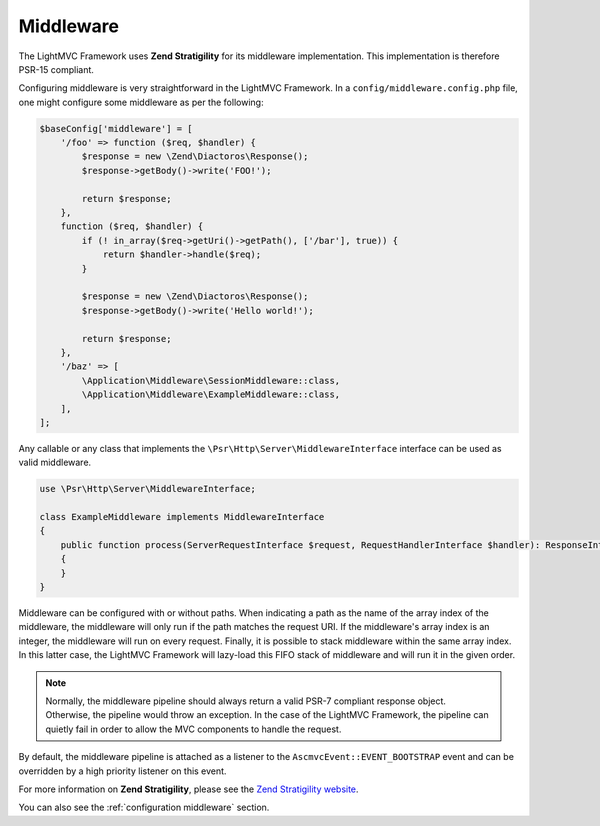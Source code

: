 .. _MiddlewareAnchor:

.. index:: Middleware

.. _middleware:

Middleware
==========

The LightMVC Framework uses **Zend Stratigility** for its middleware implementation. This implementation is therefore PSR-15 compliant.

Configuring middleware is very straightforward in the LightMVC Framework. In a ``config/middleware.config.php`` file, one might
configure some middleware as per the following:

.. code-block:: php

    $baseConfig['middleware'] = [
        '/foo' => function ($req, $handler) {
            $response = new \Zend\Diactoros\Response();
            $response->getBody()->write('FOO!');

            return $response;
        },
        function ($req, $handler) {
            if (! in_array($req->getUri()->getPath(), ['/bar'], true)) {
                return $handler->handle($req);
            }

            $response = new \Zend\Diactoros\Response();
            $response->getBody()->write('Hello world!');

            return $response;
        },
        '/baz' => [
            \Application\Middleware\SessionMiddleware::class,
            \Application\Middleware\ExampleMiddleware::class,
        ],
    ];

Any callable or any class that implements the ``\Psr\Http\Server\MiddlewareInterface`` interface can be
used as valid middleware.

.. code-block:: php

    use \Psr\Http\Server\MiddlewareInterface;

    class ExampleMiddleware implements MiddlewareInterface
    {
        public function process(ServerRequestInterface $request, RequestHandlerInterface $handler): ResponseInterface
        {
        }
    }

Middleware can be configured with or without paths. When indicating a path as the name of the array index of
the middleware, the middleware will only run if the path matches the request URI. If the middleware's array index
is an integer, the middleware will run on every request. Finally, it is possible to stack middleware within
the same array index. In this latter case, the LightMVC Framework will lazy-load this FIFO stack of middleware
and will run it in the given order.

.. note:: Normally, the middleware pipeline should always return a valid PSR-7 compliant response object. Otherwise, the pipeline would throw an exception. In the case of the LightMVC Framework, the pipeline can quietly fail in order to allow the MVC components to handle the request.

By default, the middleware pipeline is attached as a listener to the ``AscmvcEvent::EVENT_BOOTSTRAP`` event and can be overridden by a high priority listener on this event.

For more information on **Zend Stratigility**, please see
the `Zend Stratigility website <https://docs.zendframework.com/zend-stratigility/>`_.

You can also see the :ref:`configuration middleware` section.